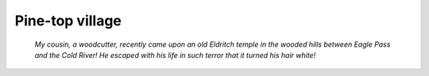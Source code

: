 ==================
 Pine-top village
==================

  *My cousin, a woodcutter, recently came upon an old Eldritch temple in the
  wooded hills between Eagle Pass and the Cold River! He escaped with his life
  in such terror that it turned his hair white!*

